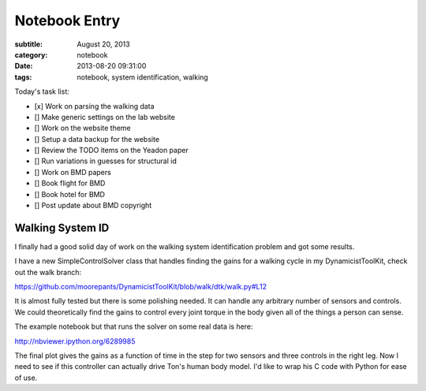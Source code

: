 ==============
Notebook Entry
==============

:subtitle: August 20, 2013
:category: notebook
:date: 2013-08-20 09:31:00
:tags: notebook, system identification, walking



Today's task list:

- [x] Work on parsing the walking data
- [] Make generic settings on the lab website
- [] Work on the website theme
- [] Setup a data backup for the website
- [] Review the TODO items on the Yeadon paper
- [] Run variations in guesses for structural id
- [] Work on BMD papers
- [] Book flight for BMD
- [] Book hotel for BMD
- [] Post update about BMD copyright



Walking System ID
=================

I finally had a good solid day of work on the walking system identification
problem and got some results.

I have a new SimpleControlSolver class that handles finding the gains for a
walking cycle in my DynamicistToolKit, check out the walk branch:

https://github.com/moorepants/DynamicistToolKit/blob/walk/dtk/walk.py#L12

It is almost fully tested but there is some polishing needed. It can handle any
arbitrary number of sensors and controls. We could theoretically find the gains
to control every joint torque in the body given all of the things a person can
sense.

The example notebook but that runs the solver on some real data is here:

http://nbviewer.ipython.org/6289985

The final plot gives the gains as a function of time in the step for two
sensors and three controls in the right leg. Now I need to see if this
controller can actually drive Ton's human body model. I'd like to wrap his C
code with Python for ease of use.
